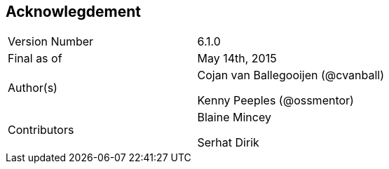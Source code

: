 
:imagesdir: ../images

== Acknowlegdement

[cols="2"] 
|===
|Version Number
|6.1.0

|Final as of
|May 14th, 2015

|Author(s)
|Cojan van Ballegooijen (@cvanball)

Kenny Peeples (@ossmentor)

|Contributors
|Blaine Mincey 

Serhat Dirik 

|===


